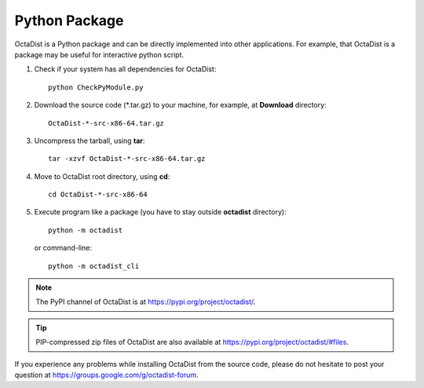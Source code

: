 ==============
Python Package
==============

OctaDist is a Python package and can be directly implemented into other applications.
For example, that OctaDist is a package may be useful for interactive python script.

1. Check if your system has all dependencies for OctaDist::

    python CheckPyModule.py

2. Download the source code (\*.tar.gz) to your machine, for example, at **Download** directory::

    OctaDist-*-src-x86-64.tar.gz

3. Uncompress the tarball, using **tar**::

    tar -xzvf OctaDist-*-src-x86-64.tar.gz

4. Move to OctaDist root directory, using **cd**::

    cd OctaDist-*-src-x86-64

5. Execute program like a package (you have to stay outside **octadist** directory)::

    python -m octadist

   or command-line::

    python -m octadist_cli


.. note::

    The PyPI channel of OctaDist is at https://pypi.org/project/octadist/.


.. tip::

    PIP-compressed zip files of OctaDist are also available at 
    https://pypi.org/project/octadist/#files.

If you experience any problems while installing OctaDist from the source code, 
please do not hesitate to post your question at https://groups.google.com/g/octadist-forum.
